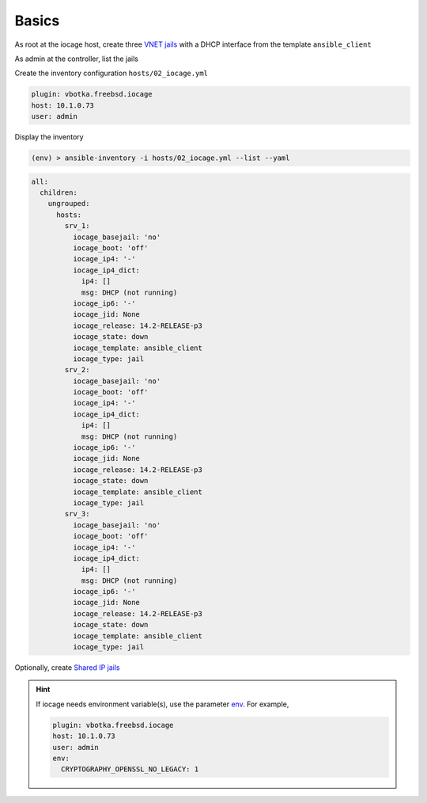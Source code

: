 Basics
^^^^^^

As root at the iocage host, create three `VNET jails`_ with a DHCP interface from the template
``ansible_client``

.. code-block:: console
   :emphasize-lines: 1,3,5

   shell> iocage create --template ansible_client --name srv_1 bpf=1 dhcp=1 vnet=1
   srv_1 successfully created!
   shell> iocage create --template ansible_client --name srv_2 bpf=1 dhcp=1 vnet=1
   srv_2 successfully created!
   shell> iocage create --template ansible_client --name srv_3 bpf=1 dhcp=1 vnet=1
   srv_3 successfully created!

.. seealso::

   `Configuring a VNET Jail`_

As admin at the controller, list the jails

.. code-block:: console
   :emphasize-lines: 1

   (env) > ssh admin@10.1.0.73 iocage list -l
   +------+-------+------+-------+------+-----------------+--------------------+-----+----------------+----------+
   | JID  | NAME  | BOOT | STATE | TYPE |     RELEASE     |        IP4         | IP6 |    TEMPLATE    | BASEJAIL |
   +======+=======+======+=======+======+=================+====================+=====+================+==========+
   | None | srv_1 | off  | down  | jail | 14.2-RELEASE-p3 | DHCP (not running) | -   | ansible_client | no       |
   +------+-------+------+-------+------+-----------------+--------------------+-----+----------------+----------+
   | None | srv_2 | off  | down  | jail | 14.2-RELEASE-p3 | DHCP (not running) | -   | ansible_client | no       |
   +------+-------+------+-------+------+-----------------+--------------------+-----+----------------+----------+
   | None | srv_3 | off  | down  | jail | 14.2-RELEASE-p3 | DHCP (not running) | -   | ansible_client | no       |
   +------+-------+------+-------+------+-----------------+--------------------+-----+----------------+----------+

Create the inventory configuration ``hosts/02_iocage.yml``

.. code-block:: yaml

   plugin: vbotka.freebsd.iocage
   host: 10.1.0.73
   user: admin

Display the inventory

.. code-block:: console

   (env) > ansible-inventory -i hosts/02_iocage.yml --list --yaml

.. code-block:: yaml

   all:
     children:
       ungrouped:
         hosts:
           srv_1:
             iocage_basejail: 'no'
             iocage_boot: 'off'
             iocage_ip4: '-'
             iocage_ip4_dict:
               ip4: []
               msg: DHCP (not running)
             iocage_ip6: '-'
             iocage_jid: None
             iocage_release: 14.2-RELEASE-p3
             iocage_state: down
             iocage_template: ansible_client
             iocage_type: jail
           srv_2:
             iocage_basejail: 'no'
             iocage_boot: 'off'
             iocage_ip4: '-'
             iocage_ip4_dict:
               ip4: []
               msg: DHCP (not running)
             iocage_ip6: '-'
             iocage_jid: None
             iocage_release: 14.2-RELEASE-p3
             iocage_state: down
             iocage_template: ansible_client
             iocage_type: jail
           srv_3:
             iocage_basejail: 'no'
             iocage_boot: 'off'
             iocage_ip4: '-'
             iocage_ip4_dict:
               ip4: []
               msg: DHCP (not running)
             iocage_ip6: '-'
             iocage_jid: None
             iocage_release: 14.2-RELEASE-p3
             iocage_state: down
             iocage_template: ansible_client
             iocage_type: jail

Optionally, create `Shared IP jails`_

.. code-block:: console
   :emphasize-lines: 1,3,5

   shell> iocage create --template ansible_client --name srv_1 ip4_addr="em0|10.1.0.101/24"
   srv_1 successfully created!
   shell> iocage create --template ansible_client --name srv_2 ip4_addr="em0|10.1.0.102/24"
   srv_2 successfully created!
   shell> iocage create --template ansible_client --name srv_3 ip4_addr="em0|10.1.0.103/24"
   srv_3 successfully created!

.. code-block:: console
   :emphasize-lines: 1

    shell> iocage list -l
   +------+-------+------+-------+------+-----------------+-------------------+-----+----------------+----------  +
   | JID  | NAME  | BOOT | STATE | TYPE |     RELEASE     |        IP4        | IP6 |    TEMPLATE    | BASEJAIL   |
   +======+=======+======+=======+======+=================+===================+=====+================+==========+
   | None | srv_1 | off  | down  | jail | 14.2-RELEASE-p3 | em0|10.1.0.101/24 | -   | ansible_client | no       |
   +------+-------+------+-------+------+-----------------+-------------------+-----+----------------+----------+
   | None | srv_2 | off  | down  | jail | 14.2-RELEASE-p3 | em0|10.1.0.102/24 | -   | ansible_client | no       |
   +------+-------+------+-------+------+-----------------+-------------------+-----+----------------+----------+
   | None | srv_3 | off  | down  | jail | 14.2-RELEASE-p3 | em0|10.1.0.103/24 | -   | ansible_client | no       |
   +------+-------+------+-------+------+-----------------+-------------------+-----+----------------+----------+

.. seealso::

   `Configuring a Shared IP Jail`_

.. hint::
     
   If iocage needs environment variable(s), use the parameter `env`_. For example,

   .. code-block:: yaml
   
      plugin: vbotka.freebsd.iocage
      host: 10.1.0.73
      user: admin
      env:
        CRYPTOGRAPHY_OPENSSL_NO_LEGACY: 1


.. _Configuring a VNET Jail: https://iocage.readthedocs.io/en/latest/networking.html#configuring-a-vnet-jail
.. _VNET jails: https://iocage.readthedocs.io/en/latest/networking.html#configuring-a-vnet-jail
.. _Configuring a Shared IP Jail: https://iocage.readthedocs.io/en/latest/networking.html#configuring-a-shared-ip-jail
.. _Shared IP jails: https://iocage.readthedocs.io/en/latest/networking.html#configuring-a-shared-ip-jail

.. _env: https://galaxy.ansible.com/ui/repo/published/vbotka/freebsd/content/inventory/iocage#parameters
